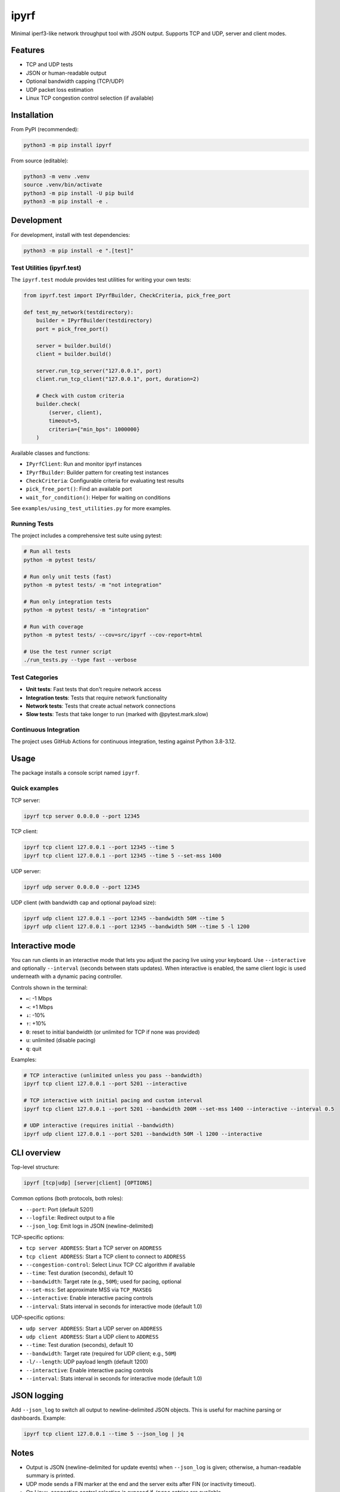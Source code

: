 ipyrf
=====

Minimal iperf3-like network throughput tool with JSON output. Supports TCP and UDP, server and client modes.

Features
--------
- TCP and UDP tests
- JSON or human-readable output
- Optional bandwidth capping (TCP/UDP)
- UDP packet loss estimation
- Linux TCP congestion control selection (if available)

Installation
------------

From PyPI (recommended):

.. code-block:: bash

   python3 -m pip install ipyrf

From source (editable):

.. code-block:: bash

   python3 -m venv .venv
   source .venv/bin/activate
   python3 -m pip install -U pip build
   python3 -m pip install -e .

Development
-----------

For development, install with test dependencies:

.. code-block:: bash

   python3 -m pip install -e ".[test]"

Test Utilities (ipyrf.test)
~~~~~~~~~~~~~~~~~~~~~~~~~~~~

The ``ipyrf.test`` module provides test utilities for writing your own tests:

.. code-block:: python

   from ipyrf.test import IPyrfBuilder, CheckCriteria, pick_free_port

   def test_my_network(testdirectory):
       builder = IPyrfBuilder(testdirectory)
       port = pick_free_port()

       server = builder.build()
       client = builder.build()

       server.run_tcp_server("127.0.0.1", port)
       client.run_tcp_client("127.0.0.1", port, duration=2)

       # Check with custom criteria
       builder.check(
           (server, client),
           timeout=5,
           criteria={"min_bps": 1000000}
       )

Available classes and functions:

- ``IPyrfClient``: Run and monitor ipyrf instances
- ``IPyrfBuilder``: Builder pattern for creating test instances
- ``CheckCriteria``: Configurable criteria for evaluating test results
- ``pick_free_port()``: Find an available port
- ``wait_for_condition()``: Helper for waiting on conditions

See ``examples/using_test_utilities.py`` for more examples.

Running Tests
~~~~~~~~~~~~~

The project includes a comprehensive test suite using pytest:

.. code-block:: bash

   # Run all tests
   python -m pytest tests/

   # Run only unit tests (fast)
   python -m pytest tests/ -m "not integration"

   # Run only integration tests
   python -m pytest tests/ -m "integration"

   # Run with coverage
   python -m pytest tests/ --cov=src/ipyrf --cov-report=html

   # Use the test runner script
   ./run_tests.py --type fast --verbose

Test Categories
~~~~~~~~~~~~~~~

- **Unit tests**: Fast tests that don't require network access
- **Integration tests**: Tests that require network functionality
- **Network tests**: Tests that create actual network connections
- **Slow tests**: Tests that take longer to run (marked with @pytest.mark.slow)

Continuous Integration
~~~~~~~~~~~~~~~~~~~~~~

The project uses GitHub Actions for continuous integration, testing against Python 3.8-3.12.

Usage
-----

The package installs a console script named ``ipyrf``.

Quick examples
~~~~~~~~~~~~~~

TCP server:

.. code-block:: bash

   ipyrf tcp server 0.0.0.0 --port 12345

TCP client:

.. code-block:: bash

   ipyrf tcp client 127.0.0.1 --port 12345 --time 5
   ipyrf tcp client 127.0.0.1 --port 12345 --time 5 --set-mss 1400

UDP server:

.. code-block:: bash

   ipyrf udp server 0.0.0.0 --port 12345

UDP client (with bandwidth cap and optional payload size):

.. code-block:: bash

   ipyrf udp client 127.0.0.1 --port 12345 --bandwidth 50M --time 5
   ipyrf udp client 127.0.0.1 --port 12345 --bandwidth 50M --time 5 -l 1200

Interactive mode
----------------

You can run clients in an interactive mode that lets you adjust the pacing live using your keyboard. Use ``--interactive`` and optionally ``--interval`` (seconds between stats updates). When interactive is enabled, the same client logic is used underneath with a dynamic pacing controller.

Controls shown in the terminal:

- ``←``: -1 Mbps
- ``→``: +1 Mbps
- ``↓``: -10%
- ``↑``: +10%
- ``0``: reset to initial bandwidth (or unlimited for TCP if none was provided)
- ``u``: unlimited (disable pacing)
- ``q``: quit

Examples:

.. code-block:: bash

   # TCP interactive (unlimited unless you pass --bandwidth)
   ipyrf tcp client 127.0.0.1 --port 5201 --interactive

   # TCP interactive with initial pacing and custom interval
   ipyrf tcp client 127.0.0.1 --port 5201 --bandwidth 200M --set-mss 1400 --interactive --interval 0.5

   # UDP interactive (requires initial --bandwidth)
   ipyrf udp client 127.0.0.1 --port 5201 --bandwidth 50M -l 1200 --interactive

CLI overview
------------

Top-level structure:

.. code-block:: text

   ipyrf [tcp|udp] [server|client] [OPTIONS]

Common options (both protocols, both roles):

- ``--port``: Port (default 5201)
- ``--logfile``: Redirect output to a file
- ``--json_log``: Emit logs in JSON (newline-delimited)

TCP-specific options:

- ``tcp server ADDRESS``: Start a TCP server on ``ADDRESS``
- ``tcp client ADDRESS``: Start a TCP client to connect to ``ADDRESS``
- ``--congestion-control``: Select Linux TCP CC algorithm if available
- ``--time``: Test duration (seconds), default 10
- ``--bandwidth``: Target rate (e.g., ``50M``); used for pacing, optional
- ``--set-mss``: Set approximate MSS via ``TCP_MAXSEG``
- ``--interactive``: Enable interactive pacing controls
- ``--interval``: Stats interval in seconds for interactive mode (default 1.0)

UDP-specific options:

- ``udp server ADDRESS``: Start a UDP server on ``ADDRESS``
- ``udp client ADDRESS``: Start a UDP client to ``ADDRESS``
- ``--time``: Test duration (seconds), default 10
- ``--bandwidth``: Target rate (required for UDP client; e.g., ``50M``)
- ``-l/--length``: UDP payload length (default 1200)
- ``--interactive``: Enable interactive pacing controls
- ``--interval``: Stats interval in seconds for interactive mode (default 1.0)

JSON logging
------------

Add ``--json_log`` to switch all output to newline-delimited JSON objects. This is useful for machine parsing or dashboards. Example:

.. code-block:: bash

   ipyrf tcp client 127.0.0.1 --time 5 --json_log | jq

Notes
-----

- Output is JSON (newline-delimited for update events) when ``--json_log`` is given; otherwise, a human-readable summary is printed.
- UDP mode sends a FIN marker at the end and the server exits after FIN (or inactivity timeout).
- On Linux, congestion control selection is exposed if ``/proc`` entries are available.

License
-------

MIT. See ``LICENSE``.
